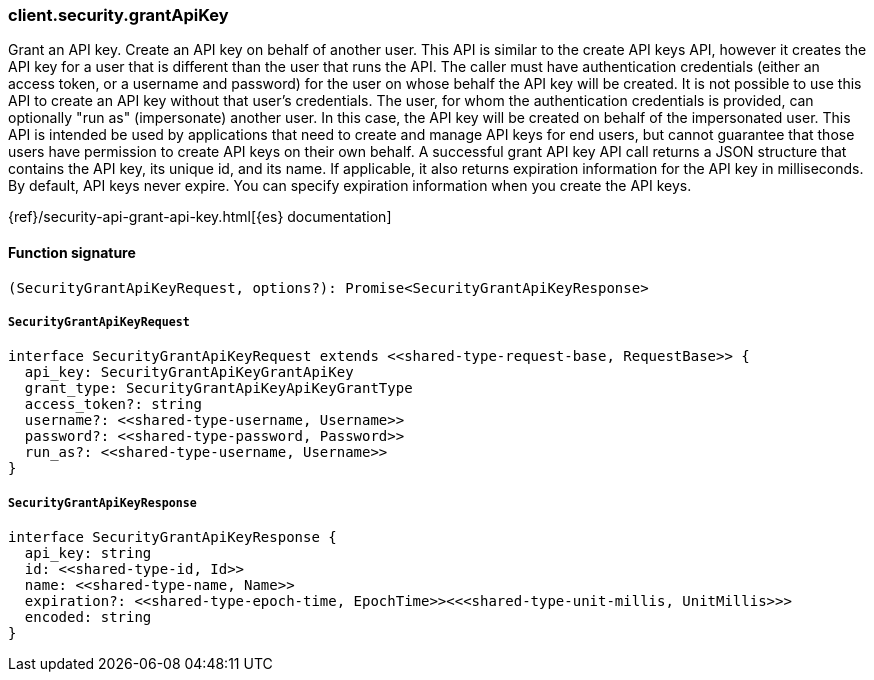 [[reference-security-grant_api_key]]

////////
===========================================================================================================================
||                                                                                                                       ||
||                                                                                                                       ||
||                                                                                                                       ||
||        ██████╗ ███████╗ █████╗ ██████╗ ███╗   ███╗███████╗                                                            ||
||        ██╔══██╗██╔════╝██╔══██╗██╔══██╗████╗ ████║██╔════╝                                                            ||
||        ██████╔╝█████╗  ███████║██║  ██║██╔████╔██║█████╗                                                              ||
||        ██╔══██╗██╔══╝  ██╔══██║██║  ██║██║╚██╔╝██║██╔══╝                                                              ||
||        ██║  ██║███████╗██║  ██║██████╔╝██║ ╚═╝ ██║███████╗                                                            ||
||        ╚═╝  ╚═╝╚══════╝╚═╝  ╚═╝╚═════╝ ╚═╝     ╚═╝╚══════╝                                                            ||
||                                                                                                                       ||
||                                                                                                                       ||
||    This file is autogenerated, DO NOT send pull requests that changes this file directly.                             ||
||    You should update the script that does the generation, which can be found in:                                      ||
||    https://github.com/elastic/elastic-client-generator-js                                                             ||
||                                                                                                                       ||
||    You can run the script with the following command:                                                                 ||
||       npm run elasticsearch -- --version <version>                                                                    ||
||                                                                                                                       ||
||                                                                                                                       ||
||                                                                                                                       ||
===========================================================================================================================
////////

[discrete]
=== client.security.grantApiKey

Grant an API key. Create an API key on behalf of another user. This API is similar to the create API keys API, however it creates the API key for a user that is different than the user that runs the API. The caller must have authentication credentials (either an access token, or a username and password) for the user on whose behalf the API key will be created. It is not possible to use this API to create an API key without that user’s credentials. The user, for whom the authentication credentials is provided, can optionally "run as" (impersonate) another user. In this case, the API key will be created on behalf of the impersonated user. This API is intended be used by applications that need to create and manage API keys for end users, but cannot guarantee that those users have permission to create API keys on their own behalf. A successful grant API key API call returns a JSON structure that contains the API key, its unique id, and its name. If applicable, it also returns expiration information for the API key in milliseconds. By default, API keys never expire. You can specify expiration information when you create the API keys.

{ref}/security-api-grant-api-key.html[{es} documentation]

[discrete]
==== Function signature

[source,ts]
----
(SecurityGrantApiKeyRequest, options?): Promise<SecurityGrantApiKeyResponse>
----

[discrete]
===== `SecurityGrantApiKeyRequest`

[source,ts]
----
interface SecurityGrantApiKeyRequest extends <<shared-type-request-base, RequestBase>> {
  api_key: SecurityGrantApiKeyGrantApiKey
  grant_type: SecurityGrantApiKeyApiKeyGrantType
  access_token?: string
  username?: <<shared-type-username, Username>>
  password?: <<shared-type-password, Password>>
  run_as?: <<shared-type-username, Username>>
}
----

[discrete]
===== `SecurityGrantApiKeyResponse`

[source,ts]
----
interface SecurityGrantApiKeyResponse {
  api_key: string
  id: <<shared-type-id, Id>>
  name: <<shared-type-name, Name>>
  expiration?: <<shared-type-epoch-time, EpochTime>><<<shared-type-unit-millis, UnitMillis>>>
  encoded: string
}
----

